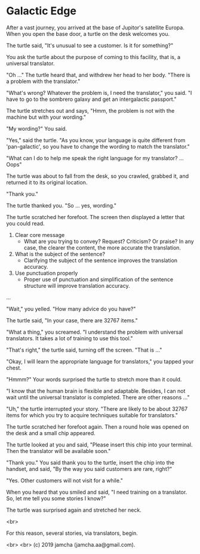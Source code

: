 #+OPTIONS: toc:nil
#+OPTIONS: -:nil
#+OPTIONS: ^:{}

* Galactic Edge

  After a vast journey, you arrived at the base of Jupitor's satellite Europa. When you open the base door, a turtle on the desk welcomes you.

  The turtle said, "It's unusual to see a customer. Is it for something?"

  You ask the turtle about the purpose of coming to this facility, that is, a universal translator.

  "Oh ..." The turtle heard that, and withdrew her head to her body. "There is a problem with the translator."

  "What's wrong? Whatever the problem is, I need the translator," you said. "I have to go to the sombrero galaxy and get an intergalactic passport."

  The turtle stretches out and says, "Hmm, the problem is not with the machine but with your wording."

  "My wording?" You said.

  "Yes," said the turtle. "As you know, your language is quite different from 'pan-galactic', so you have to change the wording to match the translator."

  "What can I do to help me speak the right language for my translator? ... Oops"

  The turtle was about to fall from the desk, so you crawled, grabbed it, and returned it to its original location.

  "Thank you."

  The turtle thanked you. "So ... yes, wording."

  The turtle scratched her forefoot. The screen then displayed a letter that you could read.

  1. Clear core message
     - What are you trying to convey? Request? Criticism? Or praise? In any case, the clearer the content, the more accurate the translation.
  2. What is the subject of the sentence?
     - Clarifying the subject of the sentence improves the translation accuracy.
  3. Use punctuation properly
     - Proper use of punctuation and simplification of the sentence structure will improve translation accuracy.

  ...

  "Wait," you yelled. "How many advice do you have?"

  The turtle said, "In your case, there are 32767 items."

  "What a thing," you screamed. "I understand the problem with universal translators. It takes a lot of training to use this tool."

  "That's right," the turtle said, turning off the screen. "That is ..."

  "Okay, I will learn the appropriate language for translators," you tapped your chest.

  "Hmmm?" Your words surprised the turtle to stretch more than it could.

  "I know that the human brain is flexible and adaptable. Besides, I can not wait until the universal translator is completed. There are other reasons ..."

  "Uh," the turtle interrupted your story. "There are likely to be about 32767 items for which you try to acquire techniques suitable for translators."

  The turtle scratched her forefoot again. Then a round hole was opened on the desk and a small chip appeared.

  The turtle looked at you and said, "Please insert this chip into your terminal. Then the translator will be available soon."

  "Thank you." You said thank you to the turtle, insert the chip into the handset, and said, "By the way you said customers are rare, right?"

  "Yes. Other customers will not visit for a while."

  When you heard that you smiled and said, "I need training on a translator. So, let me tell you some stories I know?"

  The turtle was surprised again and stretched her neck.

  <br>

  For this reason, several stories, via translators, begin.

  <br>
  <br>
  (c) 2019 jamcha (jamcha.aa@gmail.com).
